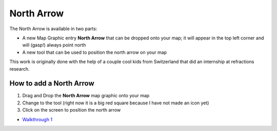 


North Arrow
~~~~~~~~~~~

The North Arrow is available in two parts:


+ A new Map Graphic entry **North Arrow** that can be dropped onto
  your map; it will appear in the top left corner and will (gasp!)
  always point north
+ A new tool that can be used to position the north arrow on your map


This work is originally done with the help of a couple cool kids from
Switzerland that did an internship at refractions research.



How to add a North Arrow
------------------------


#. Drag and Drop the **North Arrow** map graphic onto your map
#. Change to the tool (right now it is a big red square because I have
   not made an icon yet)
#. Click on the screen to position the north arrow



+ `Walkthrough 1`_


.. _Walkthrough 1: Walkthrough 1.html


